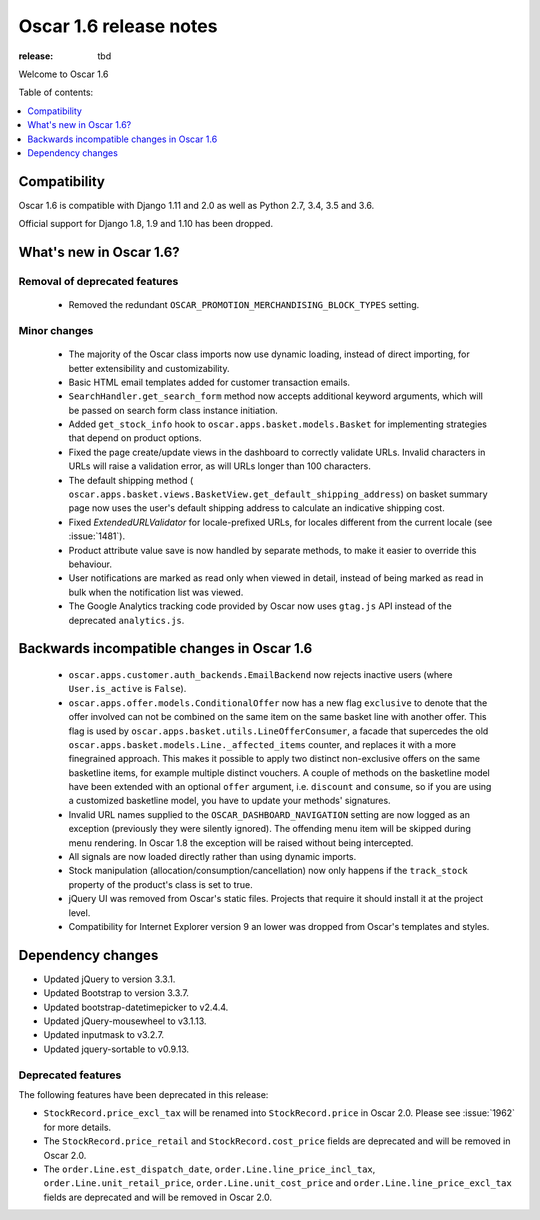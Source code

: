 =======================
Oscar 1.6 release notes
=======================

:release: tbd

Welcome to Oscar 1.6


Table of contents:

.. contents::
    :local:
    :depth: 1


.. _compatibility_of_1.6:

Compatibility
-------------

Oscar 1.6 is compatible with Django 1.11 and 2.0 as well as Python 2.7,
3.4, 3.5 and 3.6.

Official support for Django 1.8, 1.9 and 1.10 has been dropped.

.. _new_in_1.6:

What's new in Oscar 1.6?
------------------------


Removal of deprecated features
~~~~~~~~~~~~~~~~~~~~~~~~~~~~~~
 - Removed the redundant ``OSCAR_PROMOTION_MERCHANDISING_BLOCK_TYPES`` setting.

Minor changes
~~~~~~~~~~~~~
 - The majority of the Oscar class imports now use dynamic loading, instead of
   direct importing, for better extensibility and customizability.

 - Basic HTML email templates added for customer transaction emails.

 - ``SearchHandler.get_search_form`` method now accepts additional
   keyword arguments, which will be passed on search form class instance
   initiation.

 - Added ``get_stock_info`` hook to ``oscar.apps.basket.models.Basket``  for
   implementing strategies that depend on product options.

 - Fixed the page create/update views in the dashboard to correctly validate
   URLs. Invalid characters in URLs will raise a validation error, as will
   URLs longer than 100 characters.

 - The default shipping method ( ``oscar.apps.basket.views.BasketView.get_default_shipping_address``)
   on basket summary page now uses the user's default shipping address to
   calculate an indicative shipping cost.

 - Fixed `ExtendedURLValidator` for locale-prefixed URLs, for locales different
   from the current locale (see :issue:`1481`).

 - Product attribute value save is now handled by separate methods, to make it
   easier to override this behaviour.

 - User notifications are marked as read only when viewed in detail, instead of
   being marked as read in bulk when the notification list was viewed.

 - The Google Analytics tracking code provided by Oscar now uses ``gtag.js`` API
   instead of the deprecated ``analytics.js``.

.. _incompatible_in_1.6:

Backwards incompatible changes in Oscar 1.6
-------------------------------------------

 - ``oscar.apps.customer.auth_backends.EmailBackend`` now rejects inactive users
   (where ``User.is_active`` is ``False``).

 - ``oscar.apps.offer.models.ConditionalOffer`` now has a new flag
   ``exclusive`` to denote that the offer involved can not be combined on the
   same item on the same basket line with another offer.
   This flag is used by ``oscar.apps.basket.utils.LineOfferConsumer``, a facade
   that supercedes the old ``oscar.apps.basket.models.Line._affected_items`` counter,
   and replaces it with a more finegrained approach. This makes it possible to apply
   two distinct non-exclusive offers on the same basketline items, for example
   multiple distinct vouchers.
   A couple of methods on the basketline model have been extended with an
   optional ``offer`` argument, i.e. ``discount`` and ``consume``, so if you
   are using a customized basketline model, you have to update your methods'
   signatures.

 - Invalid URL names supplied to the ``OSCAR_DASHBOARD_NAVIGATION`` setting
   are now logged as an exception (previously they were silently ignored).
   The offending menu item will be skipped during menu rendering.
   In Oscar 1.8 the exception will be raised without being intercepted.

 - All signals are now loaded directly rather than using dynamic imports.

 - Stock manipulation (allocation/consumption/cancellation) now only happens if
   the ``track_stock`` property of the product's class is set to true.

 - jQuery UI was removed from Oscar's static files. Projects that require it
   should install it at the project level.

 - Compatibility for Internet Explorer version 9 an lower was dropped from Oscar's
   templates and styles.

Dependency changes
------------------

- Updated jQuery to version 3.3.1.

- Updated Bootstrap to version 3.3.7.

- Updated bootstrap-datetimepicker to v2.4.4.

- Updated jQuery-mousewheel to v3.1.13.

- Updated inputmask to v3.2.7.

- Updated jquery-sortable to v0.9.13.

.. _deprecated_features_in_1.6:

Deprecated features
~~~~~~~~~~~~~~~~~~~

The following features have been deprecated in this release:

* ``StockRecord.price_excl_tax`` will be renamed into ``StockRecord.price`` in
  Oscar 2.0. Please see :issue:`1962` for more details.

* The ``StockRecord.price_retail`` and ``StockRecord.cost_price`` fields are
  deprecated and will be removed in Oscar 2.0.

* The ``order.Line.est_dispatch_date``,  ``order.Line.line_price_incl_tax``,
  ``order.Line.unit_retail_price``, ``order.Line.unit_cost_price`` and
  ``order.Line.line_price_excl_tax`` fields are deprecated and will be removed
  in Oscar 2.0.
